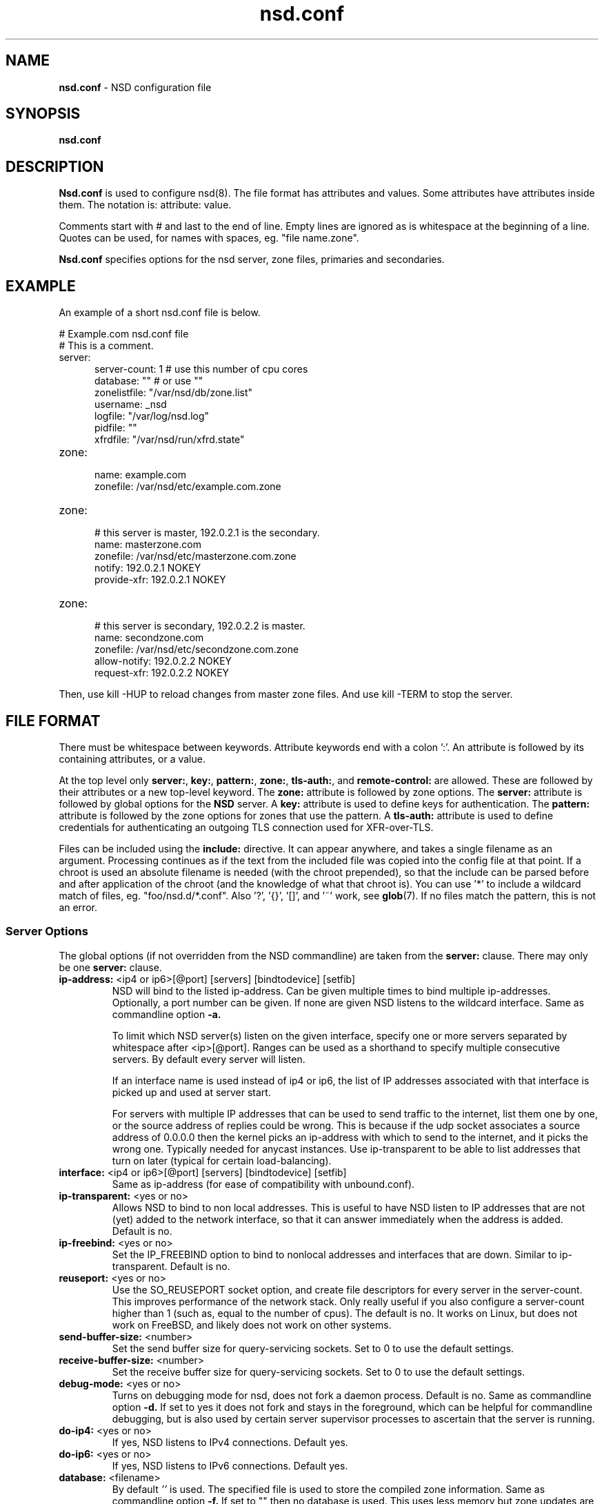 .TH "nsd.conf" "5" "Jul 22, 2021" "NLnet Labs" "nsd 4.3.7"
.\" Copyright (c) 2001\-2008, NLnet Labs. All rights reserved.
.\" See LICENSE for the license.
.SH "NAME"
.B nsd.conf
\- NSD configuration file
.SH "SYNOPSIS"
.B nsd.conf
.SH "DESCRIPTION"
.B Nsd.conf
is used to configure nsd(8). The file format has attributes and 
values. Some attributes have attributes inside them. The notation 
is: attribute: value. 
.PP
Comments start with # and last to the end of line. Empty lines are
ignored as is whitespace at the beginning of a line. Quotes can be used,
for names with spaces, eg. "file name.zone".
.PP
.B Nsd.conf
specifies options for the nsd server, zone files, primaries and 
secondaries.
.SH "EXAMPLE"
An example of a short nsd.conf file is below.
.LP
# Example.com nsd.conf file
.RS 0
# This is a comment.
.RE
.TP
server:
.RS 5
server-count: 1 # use this number of cpu cores
.RE
.RS 5
database: ""  # or use ""
.RE
.RS 5
zonelistfile: "/var/nsd/db/zone.list"
.RE
.RS 5
username: _nsd
.RE
.RS 5
logfile: "/var/log/nsd.log"
.RE
.RS 5
pidfile: ""
.RE
.RS 5
xfrdfile: "/var/nsd/run/xfrd.state"
.RE
.TP
zone:
.RS 5
name: example.com
.RE
.RS 5
zonefile: /var/nsd/etc/example.com.zone 
.RE
.TP
zone:
.RS 5
# this server is master, 192.0.2.1 is the secondary.
.RE
.RS 5
name: masterzone.com
.RE
.RS 5
zonefile: /var/nsd/etc/masterzone.com.zone 
.RE
.RS 5
notify: 192.0.2.1 NOKEY
.RE
.RS 5
provide-xfr: 192.0.2.1 NOKEY
.RE
.TP
zone:
.RS 5
# this server is secondary, 192.0.2.2 is master.
.RE
.RS 5
name: secondzone.com
.RE
.RS 5
zonefile: /var/nsd/etc/secondzone.com.zone 
.RE
.RS 5
allow-notify: 192.0.2.2 NOKEY
.RE
.RS 5
request-xfr: 192.0.2.2 NOKEY
.RE
.LP
Then, use kill \-HUP to reload changes from master zone files.
And use kill \-TERM to stop the server.
.SH "FILE FORMAT"
There must be whitespace between keywords. Attribute keywords end 
with a colon ':'. An attribute is followed by its containing 
attributes, or a value. 
.P
At the top level only 
.BR server: ,
.BR key: ,
.BR pattern: ,
.BR zone: ,
.BR tls-auth: ,
and
.B remote-control:
are allowed. These are followed by their attributes or a new top-level keyword. The
.B zone:
attribute is followed by zone options. The 
.B server: 
attribute is followed by global options for the 
.B NSD 
server. A 
.B key: 
attribute is used to define keys for authentication. The
.B pattern:
attribute is followed by the zone options for zones that use the pattern.
A 
.B tls-auth:
attribute is used to define credentials for authenticating an outgoing TLS connection used for XFR-over-TLS.
.P
Files can be included using the 
.B include:
directive. It can appear anywhere, and takes a single filename as an
argument. Processing continues as if the text from the included file
was copied into the config file at that point.  If a chroot is used
an absolute filename is needed (with the chroot prepended), so that
the include can be parsed before and after application of the chroot (and
the knowledge of what that chroot is).  You can use '*' to include a
wildcard match of files, eg. "foo/nsd.d/*.conf".  Also '?', '{}', '[]',
and '~' work, see \fBglob\fR(7).  If no files match the pattern, this
is not an error.
.SS "Server Options"
.LP
The global options (if not overridden from the NSD commandline) are 
taken from the 
.B server: 
clause. There may only be one 
.B server: 
clause.
.TP
.B ip\-address:\fR <ip4 or ip6>[@port] [servers] [bindtodevice] [setfib]
NSD will bind to the listed ip\-address. Can be given multiple times 
to bind multiple ip\-addresses. Optionally, a port number can be given.
If none are given NSD listens to the wildcard interface. Same as commandline option
.BR \-a.
.IP
To limit which NSD server(s) listen on the given interface, specify one or
more servers separated by whitespace after <ip>[@port]. Ranges can be used as
a shorthand to specify multiple consecutive servers. By default every server
will listen.
.IP
If an interface name is used instead of ip4 or ip6, the list of IP addresses
associated with that interface is picked up and used at server start.
.IP
For servers with multiple IP addresses that can be used to send traffic
to the internet, list them one by one, or the source address of replies
could be wrong.  This is because if the udp socket associates a source
address of 0.0.0.0 then the kernel picks an ip-address with which to
send to the internet, and it picks the wrong one.  Typically needed for
anycast instances.  Use ip-transparent to be able to list addresses that
turn on later (typical for certain load-balancing).
.TP
.B interface:\fR <ip4 or ip6>[@port] [servers] [bindtodevice] [setfib]
Same as ip\-address (for ease of compatibility with unbound.conf).
.TP
.B ip\-transparent:\fR <yes or no>
Allows NSD to bind to non local addresses. This is useful to have NSD
listen to IP addresses that are not (yet) added to the network interface, so
that it can answer immediately when the address is added. Default is no.
.TP
.B ip\-freebind:\fR <yes or no>
Set the IP_FREEBIND option to bind to nonlocal addresses and interfaces
that are down.  Similar to ip\-transparent.  Default is no.
.TP
.B reuseport:\fR <yes or no>
Use the SO_REUSEPORT socket option, and create file descriptors for every
server in the server\-count.  This improves performance of the network
stack.  Only really useful if you also configure a server\-count higher
than 1 (such as, equal to the number of cpus).  The default is no. 
It works on Linux, but does not work on FreeBSD, and likely does not
work on other systems.
.TP
.B send\-buffer\-size:\fR <number>
Set the send buffer size for query-servicing sockets.  Set to 0 to use the default settings.
.TP
.B receive\-buffer\-size:\fR <number>
Set the receive buffer size for query-servicing sockets.  Set to 0 to use the default settings.
.TP
.B debug\-mode:\fR <yes or no>
Turns on debugging mode for nsd, does not fork a daemon process. 
Default is no. Same as commandline option
.BR \-d.
If set to yes it does not fork and stays in the foreground, which can
be helpful for commandline debugging, but is also used by certain
server supervisor processes to ascertain that the server is running.
.TP
.B do\-ip4:\fR <yes or no>
If yes, NSD listens to IPv4 connections.  Default yes.
.TP
.B do\-ip6:\fR <yes or no>
If yes, NSD listens to IPv6 connections.  Default yes.
.TP
.B database:\fR <filename>
By default 
.I ''
is used. The specified file is used to store the compiled 
zone information. Same as commandline option 
.BR \-f.
If set to "" then no database is used.  This uses less memory but
zone updates are not (immediately) spooled to disk.
.TP
.B zonelistfile:\fR <filename>
By default 
.I /var/nsd/db/zone.list
is used. The specified file is used to store the dynamically added
list of zones.  The list is written to by NSD to add and delete zones.
It is a text file with a zone\-name and pattern\-name on each line.
This file is used for the nsd\-control addzone and delzone commands.
.TP
.B identity:\fR <string>
Returns the specified identity when asked for CH TXT ID.SERVER. 
Default is the name as returned by gethostname(3). Same as 
commandline option 
.BR \-i .
See hide\-identity to set the server to not respond to such queries.
.TP
.B version:\fR <string>
Returns the specified version string when asked for CH TXT version.server,
and version.bind queries.  Default is the compiled package version.
See hide\-version to set the server to not respond to such queries.
.TP
.B nsid:\fR <string>
Add the specified nsid to the EDNS section of the answer when queried
with an NSID EDNS enabled packet.  As a sequence of hex characters or
with ascii_ prefix and then an ascii string.  Same as commandline option
.BR \-I .
.TP
.B logfile:\fR <filename>
Log messages to the logfile. The default is to log to stderr and 
syslog (with facility LOG_DAEMON). Same as commandline option 
.BR \-l .
.TP
.B log\-only\-syslog:\fR <yes or no>
Log messages only to syslog.  Useful with systemd so that print to stderr
does not cause duplicate log strings in journald.  Before syslog has
been opened, the server uses stderr.  Stderr is also used if syslog is
not available.  Default is no.
.TP
.B server\-count:\fR <number>
Start this many NSD servers. Default is 1. Same as commandline 
option 
.BR \-N .
.TP
.B cpu\-affinity:\fR <number> <number> ...
Overall CPU affinity for NSD server(s). Default is no affinity.
.BR \-n .
.TP
.B server\-N\-cpu\-affinity:\fR <number>
Bind NSD server specified by N to a specific core. Default is to have affinity
set to every core specified in cpu\-affinity. This setting only takes effect
if cpu\-affinity is enabled.
.BR \-n
.TP
.B xfrd\-cpu\-affinity:\fR <number>
Bind xfrd to a specific core. Default is to have affinity set to every core
specified in cpu\-affinity. This setting only takes effect if cpu\-affinity is
enabled.
.BR \-n
.TP
.B tcp\-count:\fR <number>
The maximum number of concurrent, active TCP connections by each server. 
Default is 100. Same as commandline option
.BR \-n .
.TP
.B tcp\-reject\-overflow:\fR <yes or no>
If set to yes, TCP connections made beyond the maximum set by tcp-count will
be dropped immediately (accepted and closed).  Default is no.
.TP
.B tcp\-query\-count:\fR <number>
The maximum number of queries served on a single TCP connection.
Default is 0, meaning there is no maximum.
.TP
.B tcp\-timeout:\fR <number>
Overrides the default TCP timeout. This also affects zone transfers over TCP.
The default is 120 seconds.
.TP
.B tcp-mss:\fR <number>
Maximum segment size (MSS) of TCP socket on which the server responds
to queries. Value lower than common MSS on Ethernet 
(1220 for example) will address path MTU problem.
Note that not all platform supports socket option to set MSS (TCP_MAXSEG).
Default is system default MSS determined by interface MTU and
negotiation between server and client.
.TP
.B outgoing\-tcp\-mss:\fR <number>
Maximum segment size (MSS) of TCP socket for outgoing XFR request
to other namesevers. Value lower than
common MSS on Ethernet (1220 for example) will
address path MTU problem.
Note that not all platform supports socket option to set MSS (TCP_MAXSEG).
Default is system default MSS determined by interface MTU and
negotiation between NSD and other servers.
.TP
.B ipv4\-edns\-size:\fR <number>
Preferred EDNS buffer size for IPv4.  Default 1232.
.TP
.B ipv6\-edns\-size:\fR <number>
Preferred EDNS buffer size for IPv6.  Default 1232.
.TP
.B pidfile:\fR <filename>
Use the pid file instead of the platform specific default, usually 
.IR . 
Same as commandline option 
.BR \-P .
With "" there is no pidfile, for some startup management setups,
where a pidfile is not useful to have.
.TP
.B port:\fR <number>
Answer queries on the specified port. Default is 53. Same as 
commandline option 
.BR \-p .
.TP
.B statistics:\fR <number>
If not present no statistics are dumped. Statistics are produced 
every number seconds. Same as commandline option 
.BR \-s .
.TP
.B chroot:\fR <directory>
NSD will chroot on startup to the specified directory. Note that if
elsewhere in the configuration you specify an absolute pathname to a file
inside the chroot, you have to prepend the \fBchroot\fR path. That way,
you can switch the chroot option on and off without having to modify
anything else in the configuration. Set the value to "" (the empty string)
to disable the chroot. By default "\fI/var/nsd\fR" is used. Same as
commandline option 
.BR \-t .
.TP
.B username:\fR <username>
After binding the socket, drop user privileges and assume the 
username. Can be username, id or id.gid. Same as commandline option 
.BR \-u .
.TP
.B zonesdir:\fR <directory>
Change the working directory to the specified directory before accessing
zone files. Also, NSD will access \fBdatabase\fR, \fBzonelistfile\fR,
\fBlogfile\fR, \fBpidfile\fR, \fBxfrdfile\fR, \fBxfrdir\fR,
\fBserver-key-file\fR, \fBserver-cert-file\fR, \fBcontrol-key-file\fR and
\fBcontrol-cert-file\fR
relative to this directory. Set the value to "" (the empty string)
to disable the change of working directory. By default "\fI/var/nsd/zones\fR"
is used.
.TP
.B difffile:\fR <filename>
Ignored, for compatibility with NSD3 config files. 
.TP
.B xfrdfile:\fR <filename>
The soa timeout and zone transfer daemon in NSD will save its state to
this file. State is read back after a restart. The state file can be
deleted without too much harm, but timestamps of zones will be gone.
If it is configured as "", the state file is not used, all slave zones
are checked for updates upon startup.  For more details see the section
on zone expiry behavior of NSD. Default is
.IR /var/nsd/run/xfrd.state .
.TP
.B xfrdir:\fR <directory>
The zone transfers are stored here before they are processed.  A directory
is created here that is removed when NSD exits.  Default is
.IR /var/nsd/run/xfr .
.TP
.B xfrd\-reload\-timeout:\fR <number>
If this value is \-1, xfrd will not trigger a reload after a zone 
transfer. If positive xfrd will trigger a reload after a zone 
transfer, then it will wait for the number of seconds before it will 
trigger a new reload. Setting this value throttles the reloads to 
once per the number of seconds. The default is 1 second.
.TP
.B verbosity:\fR <level>
This value specifies the verbosity level for (non\-debug) logging. 
Default is 0. 1 gives more information about incoming notifies and
zone transfers. 2 lists soft warnings that are encountered. 3 prints
more information.
.IP
Verbosity 0 will print warnings and errors, and other events that are
important to keep NSD running.
.IP
Verbosity 1 prints additionally messages of interest.  Successful notifies,
successful incoming zone transfer (the zone is updated), failed incoming
zone transfers or the inability to process zone updates.
.IP
Verbosity 2 prints additionally soft errors, like connection resets over TCP.
And notify refusal, and axfr request refusals.
.TP
.B hide\-version:\fR <yes or no>
Prevent NSD from replying with the version string on CHAOS class 
queries.  Default is no.
.TP
.B hide\-identity:\fR <yes or no>
Prevent NSD from replying with the identity string on CHAOS class 
queries.  Default is no.
.TP
.B drop\-updates:\fR <yes or no>
If set to yes, drop received packets with the UPDATE opcode.  Default is no.
.TP
.B use\-systemd:\fR <yes or no>
This option is deprecated and ignored.  If compiled with libsystemd,
NSD signals readiness to systemd and use of the option is not necessary.
.TP
.B log\-time\-ascii:\fR <yes or no>
Log time in ascii, if "no" then in seconds epoch.  Default is yes.
This chooses the format when logging to file.  The printout via syslog
has a timestamp formatted by syslog.
.TP
.B round\-robin:\fR <yes or no>
Enable round robin rotation of records in the answer.  This changes the
order of records in the answer and this may balance load across them.
The default is no.
.TP
.B minimal\-responses:\fR <yes or no>
Enable minimal responses for smaller answers.  This makes packets smaller.
Extra data is only added for referrals, when it is really necessary.
This is different from the \-\-enable-minimal-responses configure time option,
that reduces packets, but exactly to the fragmentation length, the nsd.conf
option reduces packets as small as possible.
The default is yes.
.TP
.B confine\-to\-zone:\fR <yes or no>
If set to yes, additional information will not be added to the response if the
apex zone of the additional information does not match the apex zone of the
initial query (E.G. CNAME resolution). Default is no. 
.TP
.B refuse\-any:\fR <yes or no>
Refuse queries of type ANY.  This is useful to stop query floods trying
to get large responses.  Note that rrl ratelimiting also has type ANY as
a ratelimiting type.  It sends truncation in response to UDP type ANY queries,
and it allows TCP type ANY queries like normal.
The default is yes.
.TP
.B zonefiles\-check:\fR <yes or no>
Make NSD check the mtime of zone files on start and sighup.  If you
disable it it starts faster (less disk activity in case of a lot of zones).
The default is yes.  The nsd\-control reload command reloads zone files
regardless of this option.
.TP
.B zonefiles\-write:\fR <seconds>
Write changed secondary zones to their zonefile every N seconds.  If the
zone (pattern) configuration has "" zonefile, it is not written.  Zones that
have received zone transfer updates are written to their zonefile.
Default is 0 (disabled) when there is a database, and 3600 (1 hour) when
database is "".  The database also commits zone transfer contents.
You can configure it away from the default by putting the config statement
for zonefiles\-write: after the database: statement in the config file.
.\" rrlstart
.TP
.B rrl\-size:\fR <numbuckets>
This option gives the size of the hashtable. Default 1000000. More buckets
use more memory, and reduce the chance of hash collisions.
.TP
.B rrl\-ratelimit:\fR <qps>
The max qps allowed (from one query source). Default is on (with a suggested 200 qps). If set to 0
then it is disabled (unlimited rate), also set the whitelist\-ratelimit
to 0 to disable ratelimit processing.  If you set verbosity to 2 the
blocked and unblocked subnets are logged.  Blocked queries are blocked
and some receive TCP fallback replies.  Once the rate limit is reached,
NSD begins dropping responses. However, one in every "rrl\-slip" number
of responses is allowed, with the TC bit set. If slip is set to 2, the
outgoing response rate will be halved. If it's set to 3, the outgoing
response rate will be one\-third, and so on.  If you set rrl\-slip to 10,
traffic is reduced to 1/10th.  Ratelimit options rrl\-ratelimit, rrl\-size and
rrl\-whitelist\-ratelimit are updated when nsd\-control reconfig is done (also
the zone\-specific ratelimit options are updated).
.TP
.B rrl\-slip:\fR <numpackets>
This option controls the number of packets discarded before we send back a SLIP response
(a response with "truncated" bit set to one). 0 disables the sending of SLIP packets, 
1 means every query will get a SLIP response.  Default is 2, cuts traffic in
half and legit users have a fair chance to get a +TC response.
.TP
.B rrl\-ipv4\-prefix\-length:\fR <subnet>
IPv4 prefix length. Addresses are grouped by netblock.  Default 24.
.TP
.B rrl\-ipv6\-prefix\-length:\fR <subnet>
IPv6 prefix length. Addresses are grouped by netblock.  Default 64.
.TP
.B rrl\-whitelist\-ratelimit:\fR <qps>
The max qps for query sorts for a source, which have been
whitelisted. Default on (with a suggested 2000 qps). With the rrl\-whitelist option you can set
specific queries to receive this qps limit instead of the normal limit.
With the value 0 the rate is unlimited.
.\" rrlend
.TP
.B answer\-cookie:\fR <yes or no>
Enable to answer to requests containig DNS Cookies as specified in RFC7873.
Default is yes.
.TP
.B cookie\-secret:\fR <128 bit hex string>
Servers in an anycast deployment need to be able to  verify  each other's DNS
Server Cookies.  For  this they need to share the secret used to construct and
verify the DNS Cookies.  Default is a 128 bits random secret generated at
startup time.  This option is ignored if a \fBcookie\-secret\-file\fR is
present.  In that case the secrets from that file are used in DNS Cookie
calculations.
.TP
.B cookie\-secret\-file:\fR <filename>
File from which the secrets are read used in DNS Cookie calculations. When this
file exists, the secrets in this file are used and the secret specified by the
\fBcookie-secret\fR option is ignored.
Default is /var/nsd/etc/nsd_cookiesecrets.txt

The content of this file must be manipulated with the \fBadd_cookie_secret\fR,
\fBdrop_cookie_secret\fR and \fBactivate_cookie_secret\fR commands to the
\fInsd\-control\fR(8) tool. Please see that manpage how to perform a safe
cookie secret rollover.
.TP
.B tls\-service\-key:\fR <filename>
If enabled, the server provides TLS service on TCP sockets with the TLS
service port number.  The port number (853) is configured with tls\-port.
To turn it on, create an interface: option line in config with @port
appended to the IP-address.  This creates the extra socket on which the
DNS over TLS service is provided.
.IP
The file is the private key for the TLS session. The public certificate is
in the tls-service-pem file. Default is "", turned off. Requires a
restart (a reload is not enough) if changed, because the private key is
read while root permissions are held and before chroot (if any).
.TP
.B tls\-service\-pem:\fR <filename>
The public key certificate pem file for the tls service. Default is "", turned off.
.TP
.B tls\-service\-ocsp:\fR <filename>
The ocsp pem file for the tls service, for OCSP stapling.  Default is "",
turned off.  An external process prepares and updates the OCSP stapling data.
Like this,
.RS 9
openssl ocsp -no_nonce \\
   -respout /path/to/ocsp.pem \\
   -CAfile /path/to/ca_and_any_intermediate.pem \\
   -issuer /path/to/direct_issuer.pem \\
   -cert /path/to/cert.pem \\
   -url "$( openssl x509 -noout -text -in /path/to/cert.pem | grep 'OCSP - URI:' | cut -d: -f2,3 )"
.RE
.TP
.B tls\-port:\fR <number>
The port number on which to provide TCP TLS service, default is 853, only
interfaces configured with that port number as @number get DNS over TLS service.
.TP
.B tls\-cert\-bundle:\fR <filename>
If null or "", the default verify locations are used. Set it to the certificate
bundle file, for example "/etc/pki/tls/certs/ca-bundle.crt". These certificates
are used for authenticating Transfer over TLS (XoT) connections.
.SS "Remote Control"
The
.B remote\-control:
clause is used to set options for using the \fInsd\-control\fR(8)
tool to give commands to the running NSD server.  It is disabled by
default, and listens for localhost by default.  It uses TLS over TCP
where the server and client authenticate to each other with self\-signed
certificates.  The self\-signed certificates can be generated with the
\fInsd\-control\-setup\fR tool.  The key files are read by NSD before
the chroot and before dropping user permissions, so they can be outside
the chroot and readable by the superuser only.
.TP
.B control\-enable:\fR <yes or no>
Enable remote control, default is no.
.TP
.B control\-interface:\fR <ip4 or ip6 | interface name | absolute path>
NSD will bind to the listed addresses to service control requests
(on TCP).  Can be given multiple times to bind multiple ip\-addresses.
Use 0.0.0.0 and ::0 to service the wildcard interface.  If none are given
NSD listens to the localhost 127.0.0.1 and ::1 interfaces for control,
if control is enabled with control\-enable.
.IP
If an interface name is used instead of ip4 or ip6, the list of IP addresses
associated with that interface is picked up and used at server start.
.IP
With an absolute path, a unix local named pipe is used for control.  The
file is created with user and group that is configured and access bits
are set to allow members of the group access.  Further access can be
controlled by setting permissions on the directory containing the control
socket file.  The key and cert files are not used when control is via the
named pipe, because access control is via file and directory permission.
.TP
.B control\-port:\fR <number>
The port number for remote control service. 8952 by default.
.TP
.B server\-key\-file:\fR <filename>
Path to the server private key, by default
.IR /var/nsd/etc/nsd_server.key .
This file is generated by the \fInsd\-control\-setup\fR utility.
This file is used by the nsd server, but not by \fInsd\-control\fR.
.TP
.B server\-cert\-file:\fR <filename>
Path to the server self signed certificate, by default
.IR /var/nsd/etc/nsd_server.pem .
This file is generated by the \fInsd\-control\-setup\fR utility.
This file is used by the nsd server, and also by \fInsd\-control\fR.
.TP
.B control\-key\-file:\fR <filename>
Path to the control client private key, by default
.IR /var/nsd/etc/nsd_control.key .
This file is generated by the \fInsd\-control\-setup\fR utility.
This file is used by \fInsd\-control\fR.
.TP
.B control\-cert\-file:\fR <filename>
Path to the control client certificate, by default
.IR /var/nsd/etc/nsd_control.pem .
This certificate has to be signed with the server certificate.
This file is generated by the \fInsd\-control\-setup\fR utility.
This file is used by \fInsd\-control\fR.
.SS "Pattern Options"
The
.B pattern:
clause is used to denote a set of options to apply to some zones.
The same zone options as for a zone are allowed.
.TP
.B name:\fR <string>
The name of the pattern.  This is a (case sensitive) string.  The pattern
names that start with "_implicit_" are used internally for zones that
have no pattern (they are defined in nsd.conf directly).
.TP
.B include\-pattern:\fR <pattern\-name>
The options from the given pattern are included at this point in
this pattern.  The referenced pattern must be defined above this one.
.TP
.B <zone option>:\fR <value>
The zone options such as
.BR zonefile ,
.BR allow\-query ,
.BR allow\-notify ,
.BR request\-xfr ,
.BR allow\-axfr\-fallback ,
.BR notify ,
.BR notify\-retry ,
.BR provide\-xfr ,
.BR zonestats ,
and
.B outgoing\-interface 
can be given.  They are applied to the patterns and zones that include
this pattern.
.SS "Zone Options"
.LP 
For every zone the options need to be specified in one 
.B zone: 
clause. The access control list elements can be given multiple 
times to add multiple servers. These elements need to be added
explicitly.
.LP
For zones that are configured in the \fInsd.conf\fR config file their
settings are hardcoded (in an implicit pattern for themselves only)
and they cannot be deleted via delzone, but remove them from the config
file and repattern.
.TP
.B name:\fR <string>
The name of the zone. This is the domain name of the apex of the 
zone. May end with a '.' (in FQDN notation). For example 
"example.com", "sub.example.net.". This attribute must be present in 
each zone.
.TP
.B zonefile:\fR <filename>
The file containing the zone information. If this attribute is present
it is used to read and write the zone contents. If the attribute is
absent it prevents writing out of the zone.
.IP
The string is processed so that one string can be used (in a pattern)
for a lot of different zones.  If the label or character does not exist the
percent-character is replaced with a period for output (i.e. for the
third character in a two letter domain name).
.IP
.B %s\fR is replaced with the zone name.
.IP
.B %1\fR is replaced with the first character of the zone name.
.IP
.B %2\fR is replaced with the second character of the zone name.
.IP
.B %3\fR is replaced with the third character of the zone name.
.IP
.B %z\fR is replaced with the toplevel domain name of the zone.
.IP
.B %y\fR is replaced with the next label under the toplevel domain.
.IP
.B %x\fR is replaced with the next-next label under the toplevel domain.
.TP
.B allow\-query:\fR <ip\-spec> <key\-name | NOKEY | BLOCKED>
Access control list.  When at least one \fBallow\-query\fR option is
specified, then the in the \fBallow\-query\fR options specified addresses
are are allowed to query the server for the zone.  Queries from unlisted or
specifically BLOCKED addresses are discarded. If NOKEY is given no TSIG
signature is required.  BLOCKED supersedes other entries, other entries are
scanned for a match in the order of the statements.  Without
\fBallow\-query\fR options, queries are allowed from any IP address
without TSIG key (which is the default).
.P
.RS
The ip\-spec is either a plain IP address (IPv4 or IPv6), or can be 
a subnet of the form 1.2.3.4/24, or masked like 
1.2.3.4&255.255.255.0 or a range of the form 1.2.3.4\-1.2.3.25. 
Note the ip\-spec ranges do not use spaces around the /, &, @ and \- 
symbols.
.RE
.TP
.B allow\-notify:\fR <ip\-spec> <key\-name | NOKEY | BLOCKED>
Access control list. The listed (primary) address is allowed to 
send notifies to this (secondary) server. Notifies from unlisted or 
specifically BLOCKED addresses are discarded. If NOKEY is given no 
TSIG signature is required.
BLOCKED supersedes other entries, other entries are scanned for a match
in the order of the statements.
.P
.RS
The ip\-spec is either a plain IP address (IPv4 or IPv6), or can be 
a subnet of the form 1.2.3.4/24, or masked like 
1.2.3.4&255.255.255.0 or a range of the form 1.2.3.4\-1.2.3.25. 
A port number can be added using a suffix of @number, for example 
1.2.3.4@5300 or 1.2.3.4/24@5300 for port 5300.
Note the ip\-spec ranges do not use spaces around the /, &, @ and \- 
symbols.
.RE
.TP
.B request\-xfr:\fR [AXFR|UDP] <ip\-address> <key\-name | NOKEY> [tls\-auth\-name]
Access control list. The listed address (the master) is queried for 
AXFR/IXFR on update. A port number can be added using a suffix of @number,
for example 1.2.3.4@5300. The specified key is used during AXFR/IXFR. If
tls-auth-name is included, the specified tls-auth clause will be used to
perform authenticated XFR-over-TLS.
.P
.RS
If the AXFR option is given, the server will not be contacted with 
IXFR queries but only AXFR requests will be made to the server. This 
allows an NSD secondary to have a master server that runs NSD. If 
the AXFR option is left out then both IXFR and AXFR requests are 
made to the master server.
.P
If the UDP option is given, the secondary will use UDP to transmit the IXFR 
requests. You should deploy TSIG when allowing UDP transport, to authenticate
notifies and zone transfers. Otherwise, NSD is more vulnerable for 
Kaminsky\-style attacks. If the UDP option is left out then IXFR will be 
transmitted using TCP.
.P
If a tls-auth-name is given then TLS (by default on port 853) will be used
for all zone transfers for the zone. If authentication of the master based on
the specified tls-auth authentication information fails, the XFR request will
not be sent. Support for TLS 1.3 is required for XFR-over-TLS.
.RE
.TP
.B allow\-axfr\-fallback:\fR <yes or no>
This option should be accompanied by request\-xfr. It (dis)allows NSD (as secondary) 
to fallback to AXFR if the primary name server does not support IXFR. Default is yes.
.TP
.B size\-limit\-xfr:\fR <number>
This option should be accompanied by request\-xfr. It specifies XFR temporary file size limit.  It can be used to stop very large zone retrieval, that could otherwise use up a lot of memory and disk space.
If this option is 0, unlimited. Default value is 0.
.TP
.B notify:\fR <ip\-address> <key\-name | NOKEY>
Access control list. The listed address (a secondary) is notified 
of updates to this zone. A port number can be added using a suffix of @number,
for example 1.2.3.4@5300. The specified key is used to sign the 
notify. Only on secondary configurations will NSD be able to detect 
zone updates (as it gets notified itself, or refreshes after a 
time).
.TP
.B notify\-retry:\fR <number>
This option should be accompanied by notify. It sets the number of retries
when sending notifies.
.TP
.B provide\-xfr:\fR <ip\-spec> <key\-name | NOKEY | BLOCKED>
Access control list. The listed address (a secondary) is allowed to 
request AXFR from this server. Zone data will be provided to the 
address. The specified key is used during AXFR. For unlisted or 
BLOCKED addresses no data is provided, requests are discarded.
BLOCKED supersedes other entries, other entries are scanned for a match
in the order of the statements.
NSD provides AXFR for its secondaries, but IXFR is not implemented (IXFR
is implemented for request\-xfr, but not for provide\-xfr).
.P
.RS
The ip\-spec is either a plain IP address (IPv4 or IPv6), or can be 
a subnet of the form 1.2.3.4/24, or masked like 
1.2.3.4&255.255.255.0 or a range of the form 1.2.3.4\-1.2.3.25. 
A port number can be added using a suffix of @number, for example 
1.2.3.4@5300 or 1.2.3.4/24@5300 for port 5300. Note the ip\-spec 
ranges do not use spaces around the /, &, @ and \- symbols.
.RE
.TP
.B outgoing\-interface:\fR <ip\-address>
Access control list. The listed address is used to request AXFR|IXFR (in case of 
a secondary) or used to send notifies (in case of a primary). 
.P
.RS
The ip\-address is a plain IP address (IPv4 or IPv6).
A port number can be added using a suffix of @number, for example 
1.2.3.4@5300.
.RE
.TP
.B max\-refresh\-time:\fR <seconds>
Limit refresh time for secondary zones.  This is the timer which checks to see
if the zone has to be refetched when it expires.  Normally the value from the
SOA record is used, but this option restricts that value.
.TP
.B min\-refresh\-time:\fR <seconds>
Limit refresh time for secondary zones.
.TP
.B max\-retry\-time:\fR <seconds>
Limit retry time for secondary zones.  This is the timer which retries after
a failed fetch attempt for the zone.  Normally the value from the SOA record is
used, followed by an exponential backoff, but this option restricts that value.
.TP
.B min\-retry\-time:\fR <seconds>
Limit retry time for secondary zones.
.TP
.B min\-expire\-time:\fR <seconds or refresh+retry+1>
Limit expire time for secondary zones.  The value can be expressed either by a
number of seconds, or the string "refresh+retry+1".  With the latter the expire
time will be lower bound to the refresh plus the retry value from the SOA
record, plus 1.  The refresh and retry values will be subject to the bounds
configured with max\-refresh\-time, min\-refresh\-time, max\-retry\-time and
min\-retry\-time if given.
.TP
.B zonestats:\fR <name>
When compiled with \-\-enable\-zone\-stats NSD can collect statistics per zone.
This name gives the group where statistics are added to.  The groups are
output from nsd\-control stats and stats_noreset.  Default is "".
You can use "%s" to use the name of the zone to track its statistics.
If not compiled in, the option can be given but is ignored.
.TP
.B include\-pattern:\fR <pattern\-name>
The options from the given pattern are included at this point.
The referenced pattern must be defined above this zone.
.\" rrlstart
.TP
.B rrl\-whitelist:\fR <rrltype>
This option causes queries of this rrltype to be whitelisted, for this
zone. They receive the whitelist\-ratelimit. You can give multiple lines,
each enables a new rrltype to be whitelisted for the zone. Default has
none whitelisted. The rrltype is the query classification that the NSD RRL
employs to make different types not interfere with one another.  The types
are logged in the loglines when a subnet is blocked (in verbosity 2).
The RRL classification types are: nxdomain, error, referral, any, rrsig,
wildcard, nodata, dnskey, positive, all.
.\" rrlend
.TP
.B multi\-master\-check:\fR <yes or no>
Default no.  If enabled, checks all masters for the last version.  It uses
the higher version of all the configured masters.  Useful if you have multiple
masters that have different version numbers served.
.SS "Key Declarations"
The 
.B key: 
clause establishes a key for use in access control lists. It has 
the following attributes.
.TP
.B name:\fR <string>
The key name. Used to refer to this key in the access control list.
The key name has to be correct for tsig to work.
This is because the key name is output on the wire.
.TP
.B algorithm:\fR <string>
Authentication algorithm for this key.  Such as hmac\-md5, hmac\-sha1,
hmac\-sha224, hmac\-sha256, hmac\-sha384 and hmac\-sha512.  Can also be
abbreviated as 'sha1', 'sha256'.  Default is sha256.
Algorithms are only available when they were compiled in (available in the
crypto library).
.TP
.B secret:\fR <base64 blob>
The base64 encoded shared secret. It is possible to put the 
.B secret:
declaration (and base64 blob) into a different file, and then to
.B include:
that file. In this way the key secret and the rest of the configuration
file, which may have different security policies, can be split apart.
The content of the secret is the agreed base64 secret content.  To make it
up, enter a password (its length must be a multiple of 4 characters, A\-Za\-z0\-9), or use
dev-random output through a base64 encode filter.
.SS "TLS Auth Declarations"
The 
.B tls-auth: 
clause establishes authentication attributes to use when authenticating
the far end of an outgoing TLS connection used in access control lists for XFR-over-TLS. 
It has the following attributes.
.TP
.B name:\fR <string>
The tls-auth name. Used to refer to this TLS authentication information in the
access control list.
.TP
.B auth-domain-name:\fR <string>
The authentication domain name as defined in RFC8310.
.SS DNSTAP Logging Options
DNSTAP support, when compiled in, is enabled in the \fBdnstap:\fR section.
This starts a collector process that writes the log information to the
destination.
.TP
.B dnstap-enable:\fR <yes or no>
If dnstap is enabled.  Default no.  If yes, it connects to the dnstap server
and if any of the dnstap-log-..-messages options is enabled it sends logs
for those messages to the server.
.TP
.B dnstap-socket-path:\fR <file name>
Sets the unix socket file name for connecting to the server that is
listening on that socket.  Default is "/var/run/nsd-dnstap.sock".
.TP
.B dnstap-send-identity:\fR <yes or no>
If enabled, the server identity is included in the log messages.
Default is no.
.TP
.B dnstap-send-version:\fR <yes or no>
If enabled, the server version if included in the log messages.
Default is no.
.TP
.B dnstap-identity:\fR <string>
The identity to send with messages, if "" the hostname is used.
Default is "".
.TP
.B dnstap-version:\fR <string>
The version to send with messages, if "" the package version is used.
Default is "".
.TP
.B dnstap-log-auth-query-messages:\fR <yes or no>
Enable to log auth query messages.  Default is no.
These are client queries to NSD.
.TP
.B dnstap-log-auth-response-messages:\fR <yes or no>
Enable to log auth response messages.  Default is no.
These are responses from NSD to clients.
.SH "NSD CONFIGURATION FOR BIND9 HACKERS"
BIND9 is a name server implementation with its own configuration 
file format, named.conf(5). BIND9 types zones as 'Master' or 'Slave'. 
.SS "Slave zones"
For a slave zone, the master servers are listed. The master servers are 
queried for zone data, and are listened to for update notifications. 
In NSD these two properties need to be configured separately, by listing 
the master address in allow\-notify and request\-xfr statements. 
.P
In BIND9 you only need to provide allow\-notify elements for
any extra sources of notifications (i.e. the operators), NSD needs to have
allow\-notify for both masters and operators. BIND9 allows 
additional transfer sources, in NSD you list those as request\-xfr.
.P
Here is an example of a slave zone in BIND9 syntax.
.P
# Config file for example.org
options {
.RS 5
dnssec\-enable yes;
.RE
.RS 0
};
.RE
.LP
key tsig.example.org. {
.RS 5
algorithm hmac\-md5;
.RE
.RS 5
secret "aaaaaabbbbbbccccccdddddd";
.RE
};
.LP
server 162.0.4.49 {
.RS 5
keys { tsig.example.org. ; };
.RE
};
.LP
zone "example.org" {
.RS 5
type slave;
.RE
.RS 5
file "secondary/example.org.signed";
.RE
.RS 5
masters { 162.0.4.49; };
.RE
};
.P
For NSD, DNSSEC is enabled automatically for zones that are signed. The 
dnssec\-enable statement in the options clause is not needed. In NSD 
keys are associated with an IP address in the access control list 
statement, therefore the server{} statement is not needed. Below is 
the same example in an NSD config file.
.LP
# Config file for example.org
.RS 0
key:
.RE
.RS 5
name: tsig.example.org.
.RE
.RS 5
algorithm: hmac\-md5
.RE
.RS 5
secret: "aaaaaabbbbbbccccccdddddd"
.RE
.LP
zone:
.RS 5
name: "example.org"
.RE
.RS 5
zonefile: "secondary/example.org.signed"
.RE
.RS 5
# the master is allowed to notify and will provide zone data.
.RE
.RS 5
allow\-notify: 162.0.4.49 NOKEY 
.RE
.RS 5
request\-xfr: 162.0.4.49 tsig.example.org.
.RE
.P
Notice that the master is listed twice, once to allow it to send notifies
to this slave server and once to tell the slave server where to look for
updates zone data. More allow\-notify and request\-xfr lines can be 
added to specify more masters.
.P
It is possible to specify extra allow\-notify lines for addresses 
that are also allowed to send notifications to this slave server.
.SS "Master zones"
For a master zone in BIND9, the slave servers are listed. These slave
servers are sent notifications of updated and are allowed to request
transfer of the zone data. In NSD these two properties need to be 
configured separately.
.P
Here is an example of a master zone in BIND9 syntax.
.LP
zone "example.nl" {
.RS 5
type master;
.RE
.RS 5
file "example.nl";
.RE
};
.LP
In NSD syntax this becomes:
.LP
zone:
.RS 5
name: "example.nl"
.RE
.RS 5
zonefile: "example.nl"
.RE
.RS 5
# allow anybody to request xfr.
.RE
.RS 5
provide\-xfr: 0.0.0.0/0 NOKEY
.RE
.RS 5
provide\-xfr: ::0/0 NOKEY
.RE
.P
.RS 5
# to list a slave server you would in general give
.RE
.RS 5
# provide\-xfr: 1.2.3.4 tsig\-key.name.
.RE
.RS 5
# notify: 1.2.3.4 NOKEY
.RE
.SS "Other"
NSD is an authoritative only DNS server. This means that it is 
meant as a primary or secondary server for zones, providing DNS 
data to DNS resolvers and caches. BIND9 can function as an 
authoritative DNS server, the configuration options for that are 
compared with those for NSD in this section. However, BIND9 can 
also function as a resolver or cache. The configuration options that
BIND9 has for the resolver or caching thus have no equivalents for NSD.
.SH "FILES"
.TP
""
default
.B NSD
database
.TP
/var/nsd/etc/nsd.conf
default
.B NSD
configuration file
.SH "SEE ALSO" 
\fInsd\fR(8), \fInsd\-checkconf\fR(8), \fInsd\-control\fR(8)
.SH "AUTHORS"
.B NSD
was written by NLnet Labs and RIPE NCC joint team. Please see 
CREDITS file in the distribution for further details.
.SH "BUGS"
.B nsd.conf
is parsed by a primitive parser, error messages may not be to the 
point.
